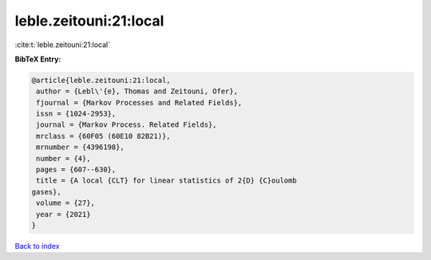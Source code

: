 leble.zeitouni:21:local
=======================

:cite:t:`leble.zeitouni:21:local`

**BibTeX Entry:**

.. code-block:: bibtex

   @article{leble.zeitouni:21:local,
    author = {Lebl\'{e}, Thomas and Zeitouni, Ofer},
    fjournal = {Markov Processes and Related Fields},
    issn = {1024-2953},
    journal = {Markov Process. Related Fields},
    mrclass = {60F05 (60E10 82B21)},
    mrnumber = {4396198},
    number = {4},
    pages = {607--630},
    title = {A local {CLT} for linear statistics of 2{D} {C}oulomb
   gases},
    volume = {27},
    year = {2021}
   }

`Back to index <../By-Cite-Keys.html>`__

